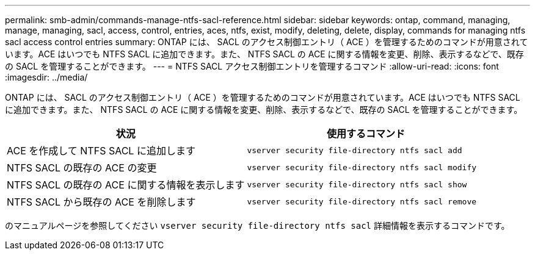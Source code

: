 ---
permalink: smb-admin/commands-manage-ntfs-sacl-reference.html 
sidebar: sidebar 
keywords: ontap, command, managing, manage, managing, sacl, access, control, entries, aces, ntfs, exist, modify, deleting, delete, display, commands for managing ntfs sacl access control entries 
summary: ONTAP には、 SACL のアクセス制御エントリ（ ACE ）を管理するためのコマンドが用意されています。ACE はいつでも NTFS SACL に追加できます。また、 NTFS SACL の ACE に関する情報を変更、削除、表示するなどで、既存の SACL を管理することができます。 
---
= NTFS SACL アクセス制御エントリを管理するコマンド
:allow-uri-read: 
:icons: font
:imagesdir: ../media/


[role="lead"]
ONTAP には、 SACL のアクセス制御エントリ（ ACE ）を管理するためのコマンドが用意されています。ACE はいつでも NTFS SACL に追加できます。また、 NTFS SACL の ACE に関する情報を変更、削除、表示するなどで、既存の SACL を管理することができます。

|===
| 状況 | 使用するコマンド 


 a| 
ACE を作成して NTFS SACL に追加します
 a| 
`vserver security file-directory ntfs sacl add`



 a| 
NTFS SACL の既存の ACE の変更
 a| 
`vserver security file-directory ntfs sacl modify`



 a| 
NTFS SACL の既存の ACE に関する情報を表示します
 a| 
`vserver security file-directory ntfs sacl show`



 a| 
NTFS SACL から既存の ACE を削除します
 a| 
`vserver security file-directory ntfs sacl remove`

|===
のマニュアルページを参照してください `vserver security file-directory ntfs sacl` 詳細情報を表示するコマンドです。
